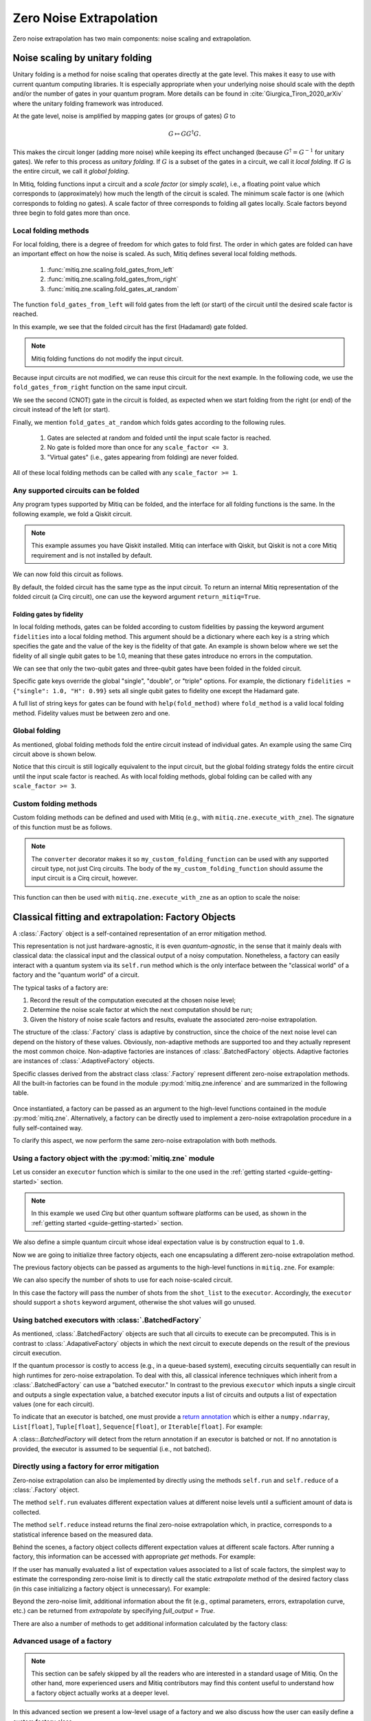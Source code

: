 .. mitiq documentation file

*********************************************
Zero Noise Extrapolation
*********************************************

Zero noise extrapolation has two main components: noise scaling and extrapolation.

.. _guide_zne_folding:

================================
Noise scaling by unitary folding
================================

Unitary folding is a method for noise scaling that operates directly at the gate level.
This makes it easy to use with current quantum computing libraries. It is especially
appropriate when your underlying noise should scale with the depth and/or the number
of gates in your quantum program. More details can be found in :cite:`Giurgica_Tiron_2020_arXiv`
where the unitary folding framework was introduced.

At the gate level, noise is amplified by mapping gates (or groups of gates) `G` to

.. math::
  G \mapsto G G^\dagger G .

This makes the circuit longer (adding more noise) while keeping its effect unchanged (because
:math:`G^\dagger = G^{-1}` for unitary gates).  We refer to this process as
*unitary folding*. If :math:`G` is a subset of the gates in a circuit, we call it *local folding*.
If :math:`G` is the entire circuit, we call it *global folding*.

In Mitiq, folding functions input a circuit and a *scale factor* (or simply *scale*),
i.e., a floating point value which corresponds to (approximately) how much the length
of the circuit is scaled. The minimum scale factor is one (which corresponds to folding no gates).
A scale factor of three corresponds to folding all gates locally. Scale factors beyond three
begin to fold gates more than once.

---------------------
Local folding methods
---------------------

For local folding, there is a degree of freedom for which gates to fold first.
The order in which gates are folded can have an important effect on how the noise is scaled.
As such, Mitiq defines several local folding methods.

    1. :func:`mitiq.zne.scaling.fold_gates_from_left`
    2. :func:`mitiq.zne.scaling.fold_gates_from_right`
    3. :func:`mitiq.zne.scaling.fold_gates_at_random`

The function ``fold_gates_from_left`` will fold gates from the left (or start) of the circuit
until the desired scale factor is reached.


.. doctest:: python

    >>> import cirq
    >>> from mitiq.zne.scaling import fold_gates_from_left

    # Get a circuit to fold
    >>> qreg = cirq.LineQubit.range(2)
    >>> circ = cirq.Circuit(cirq.ops.H.on(qreg[0]), cirq.ops.CNOT.on(qreg[0], qreg[1]))
    >>> print("Original circuit:", circ, sep="\n")
    Original circuit:
    0: ───H───@───
              │
    1: ───────X───

    # Fold the circuit
    >>> folded = fold_gates_from_left(circ, scale_factor=2.)
    >>> print("Folded circuit:", folded, sep="\n")
    Folded circuit:
    0: ───H───H───H───@───
                      │
    1: ───────────────X───

In this example, we see that the folded circuit has the first (Hadamard) gate folded.

.. note::
    Mitiq folding functions do not modify the input circuit.

Because input circuits are not modified, we can reuse this circuit for the next example.
In the following code, we use the ``fold_gates_from_right`` function on the same input circuit.

.. doctest:: python

    >>> from mitiq.zne.scaling import fold_gates_from_right

    # Fold the circuit
    >>> folded = fold_gates_from_right(circ, scale_factor=2.)
    >>> print("Folded circuit:", folded, sep="\n")
    Folded circuit:
    0: ───H───@───@───@───
              │   │   │
    1: ───────X───X───X───

We see the second (CNOT) gate in the circuit is folded, as expected when we start folding
from the right (or end) of the circuit instead of the left (or start).

Finally, we mention ``fold_gates_at_random`` which folds gates according to the following rules.

    1. Gates are selected at random and folded until the input scale factor is reached.
    2. No gate is folded more than once for any ``scale_factor <= 3``.
    3. "Virtual gates" (i.e., gates appearing from folding) are never folded.

All of these local folding methods can be called with any ``scale_factor >= 1``.

------------------------------------
Any supported circuits can be folded
------------------------------------

Any program types supported by Mitiq can be folded, and the interface for all folding
functions is the same. In the following example, we fold a Qiskit circuit.

.. note::
    This example assumes you have Qiskit installed. Mitiq can interface with Qiskit,
    but Qiskit is not a core Mitiq requirement and is not installed by default.

.. doctest:: python

    >>> import qiskit
    >>> from mitiq.zne.scaling import fold_gates_from_left

    # Get a circuit to fold
    >>> qreg = qiskit.QuantumRegister(2)
    >>> circ = qiskit.QuantumCircuit(qreg)
    >>> _ = circ.h(qreg[0])
    >>> _ = circ.cnot(qreg[0], qreg[1])
    >>> print("Original circuit:", circ, sep="\n") # doctest: +SKIP +NORMALIZE_WHITESPACE
    Original circuit:
           ┌───┐
    q31_0: ┤ H ├──■──
           └───┘┌─┴─┐
    q31_1: ─────┤ X ├
                └───┘


We can now fold this circuit as follows.

.. doctest:: python

    >>> folded = fold_gates_from_left(circ, scale_factor=2.)
    >>> print("Folded circuit:", folded, sep="\n") # doctest: +SKIP +NORMALIZE_WHITESPACE
    Folded circuit:
         ┌───┐┌───┐┌───┐
    q_0: ┤ H ├┤ H ├┤ H ├──■──
         └───┘└───┘└───┘┌─┴─┐
    q_1: ───────────────┤ X ├
                        └───┘

By default, the folded circuit has the same type as the input circuit.
To return an internal Mitiq representation of the folded circuit (a Cirq circuit),
one can use the keyword argument ``return_mitiq=True``.


^^^^^^^^^^^^^^^^^^^^^^^^^^^^^^^^^^^^^^^^^^^^^
Folding gates by fidelity
^^^^^^^^^^^^^^^^^^^^^^^^^^^^^^^^^^^^^^^^^^^^^

In local folding methods, gates can be folded according to custom fidelities by
passing the keyword argument ``fidelities`` into a local folding method. This
argument should be a dictionary where each key is a string which specifies the
gate and the value of the key is the fidelity of that gate. An example is shown
below where we set the fidelity of all single qubit gates to be 1.0, meaning that
these gates introduce no errors in the computation.

.. doctest:: python

    from cirq import Circuit, LineQubit, ops
    from mitiq.zne.scaling import fold_gates_at_random

    qreg = LineQubit.range(3)
    circ = Circuit(
        ops.H.on_each(*qreg),
        ops.CNOT.on(qreg[0], qreg[1]),
        ops.T.on(qreg[2]),
        ops.TOFFOLI.on(*qreg)
    )
    print(circ)
    # 0: ───H───@───@───
    #           │   │
    # 1: ───H───X───@───
    #               │
    # 2: ───H───T───X───


    folded = fold_gates_at_random(
        circ, scale_factor=3., fidelities={"single": 1.0,
                                           "CNOT": 0.99,
                                           "TOFFOLI": 0.95}
    )
    print(folded)
    # 0: ───H───@───@───@───@───@───@───
    #           │   │   │   │   │   │
    # 1: ───H───X───X───X───@───@───@───
    #                       │   │   │
    # 2: ───H───T───────────X───X───X───


We can see that only the two-qubit gates and three-qubit gates have been folded in the folded circuit.

Specific gate keys override the global "single", "double", or "triple" options. For example, the dictionary
``fidelities = {"single": 1.0, "H": 0.99}`` sets all single qubit gates to fidelity one except the Hadamard gate.


A full list of string keys for gates can be found with ``help(fold_method)`` where ``fold_method`` is a valid local
folding method. Fidelity values must be between zero and one.


--------------
Global folding
--------------

As mentioned, global folding methods fold the entire circuit instead of individual gates.
An example using the same Cirq circuit above is shown below.


.. doctest:: python

    >>> import cirq
    >>> from mitiq.zne.scaling import fold_global

    # Get a circuit to fold
    >>> qreg = cirq.LineQubit.range(2)
    >>> circ = cirq.Circuit(cirq.ops.H.on(qreg[0]), cirq.ops.CNOT.on(qreg[0], qreg[1]))
    >>> print("Original circuit:", circ, sep="\n")
    Original circuit:
    0: ───H───@───
              │
    1: ───────X───

    # Fold the circuit
    >>> folded = fold_global(circ, scale_factor=3.)
    >>> print("Folded circuit:", folded, sep="\n")
    Folded circuit:
    0: ───H───@───@───H───H───@───
              │   │           │
    1: ───────X───X───────────X───

Notice that this circuit is still logically equivalent to the input circuit,
but the global folding strategy folds the entire circuit until the input scale
factor is reached. As with local folding methods, global folding can be called
with any ``scale_factor >= 3``.


----------------------
Custom folding methods
----------------------

Custom folding methods can be defined and used with Mitiq (e.g., with ``mitiq.zne.execute_with_zne``).
The signature of this function must be as follows.

.. doctest:: python

    import cirq
    from mitiq.zne.scaling import converter

    @converter
    def my_custom_folding_function(circuit: cirq.Circuit, scale_factor: float) -> cirq.Circuit:
        # Insert custom folding method here
        return folded_circuit

.. note::

    The ``converter`` decorator makes it so ``my_custom_folding_function``
    can be used with any supported circuit type, not just Cirq circuits.
    The body of the ``my_custom_folding_function`` should assume the input
    circuit is a Cirq circuit, however.

This function can then be used with ``mitiq.zne.execute_with_zne`` as an option to scale the noise:

.. doctest:: python

    # Variables circ and scale are a circuit to fold and a scale factor, respectively
    zne = mitiq.execute_with_zne(circuit, executor, scale_noise=my_custom_folding_function)


.. _guide_zne_factory:

====================================================
Classical fitting and extrapolation: Factory Objects
====================================================

A :class:`.Factory` object is a self-contained representation of an error mitigation method.

This representation is not just hardware-agnostic, it is even *quantum-agnostic*,
in the sense that it mainly deals with classical data: the classical input and the classical output of a
noisy computation. Nonetheless, a factory can easily interact with a quantum system via its ``self.run`` method
which is the only interface between the "classical world" of a factory and the "quantum world" of a circuit.

The typical tasks of a factory are:

1. Record the result of the computation executed at the chosen noise level;

2. Determine the noise scale factor at which the next computation should be run;

3. Given the history of noise scale factors and results, evaluate the associated zero-noise extrapolation.

The structure of the :class:`.Factory` class is adaptive by construction, since the choice of the next noise
level can depend on the history of these values. Obviously, non-adaptive
methods are supported too and they actually represent the most common choice. Non-adaptive factories are instances
of :class:`.BatchedFactory` objects. Adaptive factories are instances of :class:`.AdaptiveFactory` objects.

Specific classes derived from the abstract class :class:`.Factory` represent different zero-noise extrapolation
methods. All the built-in factories can be found in the module :py:mod:`mitiq.zne.inference` and
are summarized in the following table.

.. _built-in-factories:

   .. autosummary::
      :nosignatures:

      mitiq.zne.inference.LinearFactory
      mitiq.zne.inference.RichardsonFactory
      mitiq.zne.inference.PolyFactory
      mitiq.zne.inference.ExpFactory
      mitiq.zne.inference.PolyExpFactory
      mitiq.zne.inference.AdaExpFactory


Once instantiated, a factory can be passed as an argument to the high-level functions contained in the module :py:mod:`mitiq.zne`.
Alternatively, a factory can be directly used to implement a zero-noise extrapolation procedure in a fully self-contained way.

To clarify this aspect, we now perform the same zero-noise extrapolation with both methods.

----------------------------------------------------------
Using a factory object with the :py:mod:`mitiq.zne` module
----------------------------------------------------------

Let us consider an ``executor`` function which is similar to the one used in
the :ref:`getting started <guide-getting-started>` section.

.. testcode::

   import numpy as np
   from cirq import Circuit, depolarize, DensityMatrixSimulator

   # initialize a backend
   SIMULATOR = DensityMatrixSimulator()
   # 5% depolarizing noise
   NOISE = 0.05

   def executor(circ: Circuit) -> float:
      """Executes a circuit with depolarizing noise and
      returns the expectation value of the projector |0><0|."""
      circuit = circ.with_noise(depolarize(p=NOISE))
      rho = SIMULATOR.simulate(circuit).final_density_matrix
      obs = np.diag([1, 0])
      expectation = np.real(np.trace(rho @ obs))
      return expectation

.. note::

   In this example we used *Cirq* but other quantum software platforms can be used,
   as shown in the :ref:`getting started <guide-getting-started>` section.

We also define a simple quantum circuit whose ideal expectation value is by construction equal to
``1.0``.

.. testcode::

   from cirq import LineQubit, X, H

   qubit = LineQubit(0)
   circuit = Circuit(X(qubit), H(qubit), H(qubit), X(qubit))
   expval = executor(circuit)
   exact = 1.0
   print(f"The ideal result should be {exact}")
   print(f"The real result is {expval:.4f}")
   print(f"The abslute error is {abs(exact - expval):.4f}")

.. testoutput::

   The ideal result should be 1.0
   The real result is 0.8794
   The abslute error is 0.1206


Now we are going to initialize three factory objects, each one encapsulating a different
zero-noise extrapolation method.

.. testcode::

   from mitiq.zne.inference import LinearFactory, RichardsonFactory, PolyFactory

   # method: scale noise by 1 and 2, then extrapolate linearly to the zero noise limit.
   linear_fac = LinearFactory(scale_factors=[1.0, 2.0])

   # method: scale noise by 1, 2 and 3, then evaluate the Richardson extrapolation.
   richardson_fac = RichardsonFactory(scale_factors=[1.0, 2.0, 3.0])

   # method: scale noise by 1, 2, 3, and 4, then extrapolate quadratically to the zero noise limit.
   poly_fac = PolyFactory(scale_factors=[1.0, 2.0, 3.0, 4.0], order=2)

The previous factory objects can be passed as arguments to the high-level functions
in ``mitiq.zne``. For example:

.. testcode::

   from mitiq.zne.zne import execute_with_zne

   zne_expval = execute_with_zne(circuit, executor, factory=linear_fac)
   print(f"Error with linear_fac: {abs(exact - zne_expval):.4f}")

   zne_expval = execute_with_zne(circuit, executor, factory=richardson_fac)
   print(f"Error with richardson_fac: {abs(exact - zne_expval):.4f}")

   zne_expval = execute_with_zne(circuit, executor, factory=poly_fac)
   print(f"Error with poly_fac: {abs(exact - zne_expval):.4f}")

.. testoutput::

   Error with linear_fac: 0.0291
   Error with richardson_fac: 0.0070
   Error with poly_fac: 0.0110

We can also specify the number of shots to use for each noise-scaled circuit.

.. testcode::

   from mitiq.zne.inference import LinearFactory

   # Specify the number of shots for each scale factor.
   factory_with_shots = LinearFactory(scale_factors=[1.0, 2.0], shot_list=[100, 200])

In this case the factory will pass the number of shots from the ``shot_list`` to the ``executor``. Accordingly, the
``executor`` should support a ``shots`` keyword argument, otherwise the shot values will go unused.

------------------------------------------------------
Using batched executors with :class:`.BatchedFactory`
------------------------------------------------------

As mentioned, :class:`.BatchedFactory` objects are such that all circuits to execute can be precomputed. This is in
contrast to :class:`.AdapativeFactory` objects in which the next circuit to execute depends on the result of the previous
circuit execution.

If the quantum processor is costly to access (e.g., in a queue-based system), executing circuits sequentially can result
in high runtimes for zero-noise extrapolation. To deal with this, all classical inference techniques which inherit from
a :class:`.BatchedFactory` can use a "batched executor." In contrast to the previous ``executor`` which inputs a single
circuit and outputs a single expectation value, a batched executor inputs a list of circuits and outputs a list
of expectation values (one for each circuit).

To indicate that an executor is batched, one must provide a `return annotation <https://www.python.org/dev/peps/pep-3107/>`_
which is either a ``numpy.ndarray``, ``List[float]``, ``Tuple[float]``, ``Sequence[float]``, or ``Iterable[float]``.
For example:


.. testcode::

    from typing import List
    from mitiq import QPROGRAM

    def batched_executor(circuits: List[QPROGRAM]) -> List[float]:
        pass


A :class::`.BatchedFactory` will detect from the return annotation if an executor is batched or not. If no annotation
is provided, the executor is assumed to be sequential (i.e., not batched).

---------------------------------------------
Directly using a factory for error mitigation
---------------------------------------------

Zero-noise extrapolation can also be implemented by directly using the methods ``self.run``
and ``self.reduce`` of a :class:`.Factory` object.

The method ``self.run`` evaluates different expectation values at different noise levels
until a sufficient amount of data is collected.

The method ``self.reduce`` instead returns the final zero-noise extrapolation which, in practice,
corresponds to a statistical inference based on the measured data.

.. testcode::

   # we import one of the built-in noise scaling function
   from mitiq.zne.scaling import fold_gates_at_random

   linear_fac.run(circuit, executor, scale_noise=fold_gates_at_random)
   zne_expval = linear_fac.reduce()
   print(f"Error with linear_fac: {abs(exact - zne_expval):.4f}")

   richardson_fac.run(circuit, executor, scale_noise=fold_gates_at_random)
   zne_expval = richardson_fac.reduce()
   print(f"Error with richardson_fac: {abs(exact - zne_expval):.4f}")

   poly_fac.run(circuit, executor, scale_noise=fold_gates_at_random)
   zne_expval = poly_fac.reduce()
   print(f"Error with poly_fac: {abs(exact - zne_expval):.4f}")

.. testoutput::

   Error with linear_fac: 0.0291
   Error with richardson_fac: 0.0070
   Error with poly_fac: 0.0110

Behind the scenes, a factory object collects different expectation values at different scale factors.
After running a factory, this information can be accessed with appropriate *get* methods. For example:

.. testcode::

   scale_factors = poly_fac.get_scale_factors()
   print("Scale factors:", scale_factors)
   exp_values = poly_fac.get_expectation_values()
   print("Expectation values:", np.round(exp_values, 2))

.. testoutput::

   Scale factors: [1. 2. 3. 4.]
   Expectation values: [0.88 0.79 0.72 0.67]

If the user has manually evaluated a list of expectation values associated to a list of scale factors, the
simplest way to estimate the corresponding zero-noise limit is to directly call the static `extrapolate` method of the
desired factory class (in this case initializing a factory object is unnecessary).  For example:

.. testcode::

   zero_limit = PolyFactory.extrapolate(scale_factors, exp_values, order=2)
   print(f"Error with PolyFactory.extrapolate method: {abs(exact - zero_limit):.4f}")

.. testoutput::

   Error with PolyFactory.extrapolate method: 0.0110

Beyond the zero-noise limit, additional information about the fit (e.g., optimal parameters, errors, extrapolation curve, etc.)
can be returned from `extrapolate` by specifying `full_output = True`.

There are also a number of methods to get additional information calculated by the factory class:

.. testcode::

   from mitiq.zne.inference import LinearFactory
   from mitiq.zne.zne import execute_with_zne

   fac = LinearFactory(scale_factors=[1.0, 2.0, 3.0])
   _ = execute_with_zne(circuit, executor, factory=fac)
   print(f"Zero-noise limit: {fac.get_zero_noise_limit():.4f}")
   print(f"Fit error on zero-noise limit: {fac.get_zero_noise_limit_error():.4f}")
   print(f"Covariance of fitted model parameters: {np.round(fac.get_parameters_covariance(), 5)}")
   print(f"Fitted model parameters: {np.round(fac.get_optimal_parameters(), 4)}")
   print(f"Extrapolation curve evaluated at zero: {fac.get_extrapolation_curve()(0):.4f}")

.. testoutput::

   Zero-noise limit: 0.9562
   Fit error on zero-noise limit: 0.0138
   Covariance of fitted model parameters: [[ 4.0e-05 -8.0e-05]
    [-8.0e-05  1.9e-04]]
   Fitted model parameters: [-0.0805  0.9562]
   Extrapolation curve evaluated at zero: 0.9562


---------------------------------------------
Advanced usage of a factory
---------------------------------------------

.. note::
   This section can be safely skipped by all the readers who are interested
   in a standard usage of Mitiq.
   On the other hand, more experienced users and Mitiq contributors
   may find this content useful to understand how a factory object actually
   works at a deeper level.

In this advanced section we present a low-level usage of a factory and we
also discuss how the user can easily define a custom factory class.


^^^^^^^^^^^^^^^^^^^^^^^^^^^^^^^^^^^^^^^^^^^^^^
Low-level usage: the ``run_classical`` method.
^^^^^^^^^^^^^^^^^^^^^^^^^^^^^^^^^^^^^^^^^^^^^^

The ``self.run`` method takes as arguments a circuit and other "quantum" objects.
On the other hand, the core computation performed by any factory corresponds to
a some classical computation applied to the measurement results.

At a lower level, it is possible to clearly separate the quantum and the
classical steps of a zero-noise extrapolation procedure.
This can be done by defining a function which maps a noise scale factor to the
corresponding expectation value.

.. testcode::

   def noise_to_expval(scale_factor: float) -> float:
      """Function returning an expectation value for a given scale_factor."""
      # apply noise scaling
      scaled_circuit = fold_gates_at_random(circuit, scale_factor)
      # return the corresponding expectation value
      return executor(scaled_circuit)

.. note::
   The body of the previous function contains the execution of a quantum circuit.
   However, if we see it as a "black-box", it is just a classical function mapping real
   numbers to real numbers.

The function ``noise_to_expval`` encapsulate the "quantum part" of the problem. The "classical
part" of the problem can be solved by passing ``noise_to_expval``
to the ``self.run_classical`` method of a factory.
This method will repeatedly call ``noise_to_expval`` for different
noise levels, so one can view ``self.run_classical`` as the classical counterpart of the quantum method
``self.run``.

.. testcode::

   linear_fac.run_classical(noise_to_expval)
   zne_expval = linear_fac.reduce()
   print(f"Error with linear_fac: {abs(exact - zne_expval):.4f}")

   richardson_fac.run_classical(noise_to_expval)
   zne_expval = richardson_fac.reduce()
   print(f"Error with richardson_fac: {abs(exact - zne_expval):.4f}")

   poly_fac.run_classical(noise_to_expval)
   zne_expval = poly_fac.reduce()
   print(f"Error with poly_fac: {abs(exact - zne_expval):.4f}")

.. testoutput::

   Error with linear_fac: 0.0291
   Error with richardson_fac: 0.0070
   Error with poly_fac: 0.0110

.. note::
   With respect to ``self.run``, the ``self.run_classical`` method is much more flexible and
   can be applied whenever the user is able to autonomously scale the noise level associated
   to an expectation value. Indeed, the function ``noise_to_expval`` can represent any experiment
   or any simulation in which noise can be artificially increased. The scenario
   is therefore not restricted to quantum circuits but can be easily extended to
   annealing devices or to gates which are controllable at a pulse level. In principle,
   one could even use the ``self.run_classical`` method to mitigate experiments which are
   unrelated to quantum computing.


^^^^^^^^^^^^^^^^^^^^^^^^^^^^^^^^^^^^^^^^
Defining a custom factory
^^^^^^^^^^^^^^^^^^^^^^^^^^^^^^^^^^^^^^^^

If necessary, the user can modify an existing extrapolation methods by subclassing
one of the :ref:`built-in factories <built-in-factories>`.

Alternatively, a new adaptive extrapolation method can be derived from the abstract class :class:`.Factory`.
In this case its core methods must be implemented:
``self.next``, ``self.push``, ``self.is_converged``, ``self.reduce``, etc.
Typically, the ``self.__init__`` method must be overridden.

A new non-adaptive method can instead be derived from the abstract :class:`.BatchedFactory` class.
In this case it is usually sufficient to override only the ``self.__init__`` and
the ``self.extrapolate`` methods, which are responsible for the initialization and for the
final zero-noise extrapolation, respectively.

---------------------------------------------
Example: a simple custom factory
---------------------------------------------

Assume that, from physical considerations, we know that the ideal expectation value
(measured by some quantum circuit) must always be within two limits: ``min_expval`` and ``max_expval``.
For example, this is a typical situation whenever the measured observable has a bounded
spectrum.

We can define a linear non-adaptive factory which takes into account this information
and clips the result if it falls outside its physical domain.

.. testcode::

   from typing import Iterable
   from mitiq.zne.inference import BatchedFactory, mitiq_polyfit
   import numpy as np

   class MyFactory(BatchedFactory):
      """Factory object implementing a linear extrapolation taking
      into account that the expectation value must be within a given
      interval. If the zero-noise limit falls outside the
      interval, its value is clipped.
      """

      def __init__(
            self,
            scale_factors: Iterable[float],
            min_expval: float,
            max_expval: float,
         ) -> None:
         """
         Args:
            scale_factors: The noise scale factors at which
                           expectation values should be measured.
            min_expval: The lower bound for the expectation value.
            min_expval: The upper bound for the expectation value.
         """
         super(MyFactory, self).__init__(scale_factors)
         self.min_expval = min_expval
         self.max_expval = max_expval

      @staticmethod
      def extrapolate(
         scale_factors,
         exp_values,
         min_expval,
         max_expval,
      ) -> float:
         """
         Fit a linear model and clip its zero-noise limit.

         Returns:
            The clipped extrapolation to the zero-noise limit.
         """
         # Fit a line and get the optimal parameters (slope, intercept)
         opt_params, _ = mitiq_polyfit(
            scale_factors, exp_values, deg=1
        )

         # Return the clipped zero-noise extrapolation.
         return np.clip(opt_params[-1], min_expval, max_expval)


.. testcleanup::

   fac = MyFactory([1, 2, 3], min_expval=0.0, max_expval=2.0)
   fac.run_classical(noise_to_expval)
   assert np.isclose(
      fac.extrapolate(
         fac.get_scale_factors(),
         fac.get_expectation_values(),
         fac.min_expval,
         fac.max_expval
      ),
      1.0, atol=0.1
   )
   # Linear model with a large zero-noise limit
   noise_to_large_expval = lambda x : noise_to_expval(x) + 10.0
   fac.run_classical(noise_to_large_expval)
   # assert the output is clipped to 2.0
   assert np.isclose(
      fac.extrapolate(
         fac.get_scale_factors(),
         fac.get_expectation_values(),
         fac.min_expval,
         fac.max_expval
      ), 2.0
   )

This custom factory can be used in exactly the same way as we have
shown in the previous section. By simply replacing ``LinearFactory``
with ``MyFactory`` in all the previous code snippets, the new extrapolation
method will be applied.

-------------------------------------------------
Regression tools in :py:mod:`mitiq.zne.inference`
-------------------------------------------------

In the body of the previous ``MyFactory`` example, we imported and used the :py:func:`.mitiq_polyfit` function.
This is simply a wrap of :py:func:`numpy.polyfit`, slightly adapted to the notion and to the error types
of Mitiq. This function can be used to fit a polynomial ansatz to the measured expectation values. This function performs
a least squares minimization which is **linear** (with respect to the coefficients) and therefore admits an algebraic solution.

Similarly, from :py:mod:`mitiq.zne.inference` one can also import :py:func:`.mitiq_curve_fit`,
which is instead a wrap of :py:func:`scipy.optimize.curve_fit`. Differently from :py:func:`.mitiq_polyfit`,
:py:func:`.mitiq_curve_fit` can be used with a generic (user-defined) ansatz.
Since the fit is based on a numerical **non-linear** least squares minimization, this method may fail to converge
or could be subject to numerical instabilities.
